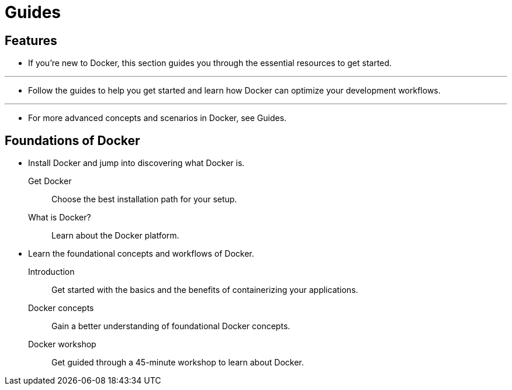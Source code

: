 = Guides

== Features

* If you're new to Docker, this section guides you through the essential
  resources to get started.

'''

* Follow the guides to help you get started and learn how Docker can optimize
  your development workflows.

'''

* For more advanced concepts and scenarios in Docker, see Guides.

== Foundations of Docker

* Install Docker and jump into discovering what Docker is.
Get Docker::
Choose the best installation path for your setup.
What is Docker?::
Learn about the Docker platform.

* Learn the foundational concepts and workflows of Docker.
Introduction::
Get started with the basics and the benefits of containerizing your
applications.
Docker concepts::
Gain a better understanding of foundational Docker concepts.
Docker workshop::
Get guided through a 45-minute workshop to learn about Docker.
